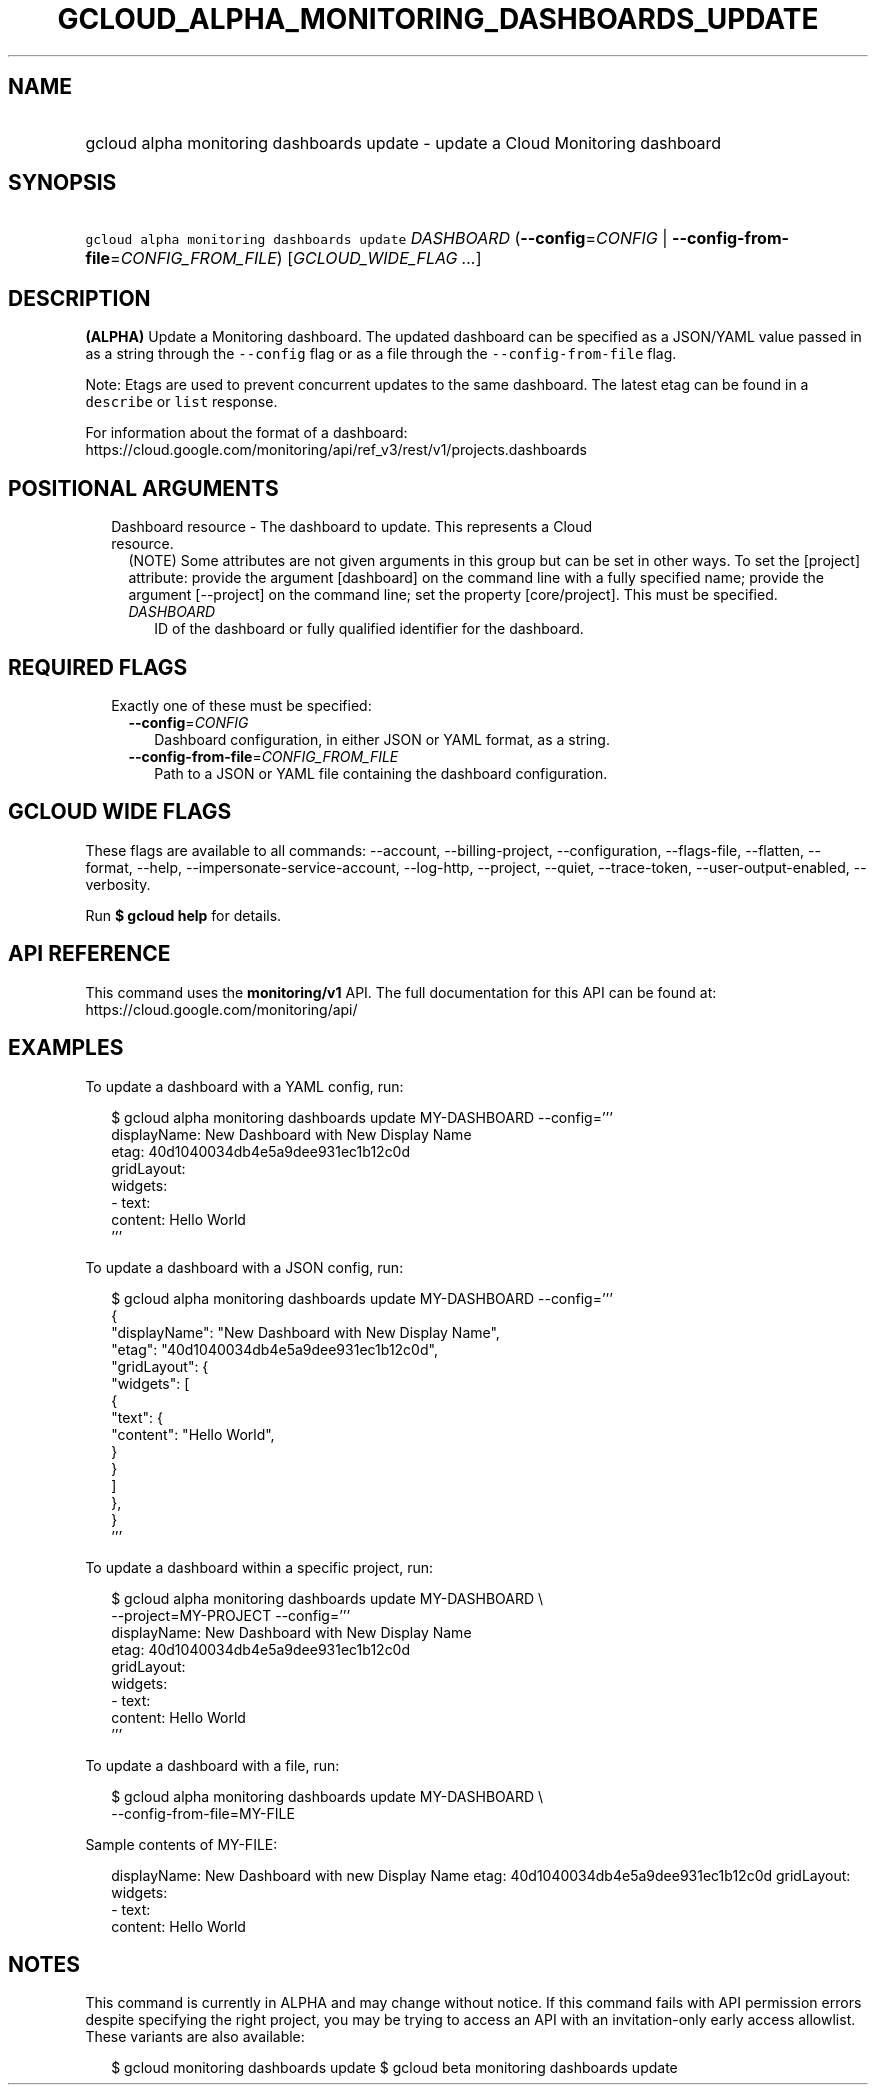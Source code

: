 
.TH "GCLOUD_ALPHA_MONITORING_DASHBOARDS_UPDATE" 1



.SH "NAME"
.HP
gcloud alpha monitoring dashboards update \- update a Cloud Monitoring dashboard



.SH "SYNOPSIS"
.HP
\f5gcloud alpha monitoring dashboards update\fR \fIDASHBOARD\fR (\fB\-\-config\fR=\fICONFIG\fR\ |\ \fB\-\-config\-from\-file\fR=\fICONFIG_FROM_FILE\fR) [\fIGCLOUD_WIDE_FLAG\ ...\fR]



.SH "DESCRIPTION"

\fB(ALPHA)\fR Update a Monitoring dashboard. The updated dashboard can be
specified as a JSON/YAML value passed in as a string through the
\f5\-\-config\fR flag or as a file through the \f5\-\-config\-from\-file\fR
flag.

Note: Etags are used to prevent concurrent updates to the same dashboard. The
latest etag can be found in a \f5describe\fR or \f5list\fR response.

For information about the format of a dashboard:
https://cloud.google.com/monitoring/api/ref_v3/rest/v1/projects.dashboards



.SH "POSITIONAL ARGUMENTS"

.RS 2m
.TP 2m

Dashboard resource \- The dashboard to update. This represents a Cloud resource.
(NOTE) Some attributes are not given arguments in this group but can be set in
other ways. To set the [project] attribute: provide the argument [dashboard] on
the command line with a fully specified name; provide the argument [\-\-project]
on the command line; set the property [core/project]. This must be specified.

.RS 2m
.TP 2m
\fIDASHBOARD\fR
ID of the dashboard or fully qualified identifier for the dashboard.


.RE
.RE
.sp

.SH "REQUIRED FLAGS"

.RS 2m
.TP 2m

Exactly one of these must be specified:

.RS 2m
.TP 2m
\fB\-\-config\fR=\fICONFIG\fR
Dashboard configuration, in either JSON or YAML format, as a string.

.TP 2m
\fB\-\-config\-from\-file\fR=\fICONFIG_FROM_FILE\fR
Path to a JSON or YAML file containing the dashboard configuration.


.RE
.RE
.sp

.SH "GCLOUD WIDE FLAGS"

These flags are available to all commands: \-\-account, \-\-billing\-project,
\-\-configuration, \-\-flags\-file, \-\-flatten, \-\-format, \-\-help,
\-\-impersonate\-service\-account, \-\-log\-http, \-\-project, \-\-quiet,
\-\-trace\-token, \-\-user\-output\-enabled, \-\-verbosity.

Run \fB$ gcloud help\fR for details.



.SH "API REFERENCE"

This command uses the \fBmonitoring/v1\fR API. The full documentation for this
API can be found at: https://cloud.google.com/monitoring/api/



.SH "EXAMPLES"

To update a dashboard with a YAML config, run:

.RS 2m
$ gcloud alpha monitoring dashboards update MY\-DASHBOARD \-\-config='''
  displayName: New Dashboard with New Display Name
  etag: 40d1040034db4e5a9dee931ec1b12c0d
  gridLayout:
    widgets:
    \- text:
        content: Hello World
  '''
.RE

To update a dashboard with a JSON config, run:

.RS 2m
$ gcloud alpha monitoring dashboards update MY\-DASHBOARD \-\-config='''
  {
    "displayName": "New Dashboard with New Display Name",
    "etag": "40d1040034db4e5a9dee931ec1b12c0d",
    "gridLayout": {
      "widgets": [
        {
          "text": {
            "content": "Hello World",
          }
        }
      ]
    },
  }
  '''
.RE

To update a dashboard within a specific project, run:

.RS 2m
$ gcloud alpha monitoring dashboards update MY\-DASHBOARD \e
    \-\-project=MY\-PROJECT \-\-config='''
  displayName: New Dashboard with New Display Name
  etag: 40d1040034db4e5a9dee931ec1b12c0d
  gridLayout:
    widgets:
    \- text:
        content: Hello World
  '''
.RE

To update a dashboard with a file, run:

.RS 2m
$ gcloud alpha monitoring dashboards update MY\-DASHBOARD \e
    \-\-config\-from\-file=MY\-FILE
.RE

Sample contents of MY\-FILE:

.RS 2m
displayName: New Dashboard with new Display Name
etag: 40d1040034db4e5a9dee931ec1b12c0d
gridLayout:
  widgets:
  \- text:
      content: Hello World
.RE



.SH "NOTES"

This command is currently in ALPHA and may change without notice. If this
command fails with API permission errors despite specifying the right project,
you may be trying to access an API with an invitation\-only early access
allowlist. These variants are also available:

.RS 2m
$ gcloud monitoring dashboards update
$ gcloud beta monitoring dashboards update
.RE

